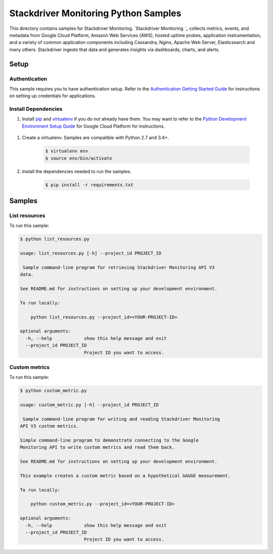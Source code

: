 .. This file is automatically generated. Do not edit this file directly.

Stackdriver Monitoring Python Samples
===============================================================================

This directory contains samples for Stackdriver Monitoring. `Stackdriver Monitoring `_ collects metrics, events, and metadata from Google Cloud Platform, Amazon Web Services (AWS), hosted uptime probes, application instrumentation, and a variety of common application components including Cassandra, Nginx, Apache Web Server, Elasticsearch and many others. Stackdriver ingests that data and generates insights via dashboards, charts, and alerts.




.. _Stackdriver Monitoring: https://cloud.google.com/monitoring/docs 

Setup
-------------------------------------------------------------------------------


Authentication
++++++++++++++

This sample requires you to have authentication setup. Refer to the
`Authentication Getting Started Guide`_ for instructions on setting up
credentials for applications.

.. _Authentication Getting Started Guide:
    https://cloud.google.com/docs/authentication/getting-started

Install Dependencies
++++++++++++++++++++

#. Install `pip`_ and `virtualenv`_ if you do not already have them. You may want to refer to the `Python Development Environment Setup Guide`_ for Google Cloud Platform for instructions.

 .. _Python Development Environment Setup Guide:
     https://cloud.google.com/python/setup

#. Create a virtualenv. Samples are compatible with Python 2.7 and 3.4+.

    .. code-block:: bash

        $ virtualenv env
        $ source env/bin/activate

#. Install the dependencies needed to run the samples.

    .. code-block:: bash

        $ pip install -r requirements.txt

.. _pip: https://pip.pypa.io/
.. _virtualenv: https://virtualenv.pypa.io/

Samples
-------------------------------------------------------------------------------

List resources
+++++++++++++++++++++++++++++++++++++++++++++++++++++++++++++++++++++++++++++++



To run this sample:

.. code-block:: bash

    $ python list_resources.py

    usage: list_resources.py [-h] --project_id PROJECT_ID
    
     Sample command-line program for retrieving Stackdriver Monitoring API V3
    data.
    
    See README.md for instructions on setting up your development environment.
    
    To run locally:
    
        python list_resources.py --project_id=<YOUR-PROJECT-ID>
    
    optional arguments:
      -h, --help            show this help message and exit
      --project_id PROJECT_ID
                            Project ID you want to access.


Custom metrics
+++++++++++++++++++++++++++++++++++++++++++++++++++++++++++++++++++++++++++++++



To run this sample:

.. code-block:: bash

    $ python custom_metric.py

    usage: custom_metric.py [-h] --project_id PROJECT_ID
    
     Sample command-line program for writing and reading Stackdriver Monitoring
    API V3 custom metrics.
    
    Simple command-line program to demonstrate connecting to the Google
    Monitoring API to write custom metrics and read them back.
    
    See README.md for instructions on setting up your development environment.
    
    This example creates a custom metric based on a hypothetical GAUGE measurement.
    
    To run locally:
    
        python custom_metric.py --project_id=<YOUR-PROJECT-ID>
    
    optional arguments:
      -h, --help            show this help message and exit
      --project_id PROJECT_ID
                            Project ID you want to access.




.. _Google Cloud SDK: https://cloud.google.com/sdk/